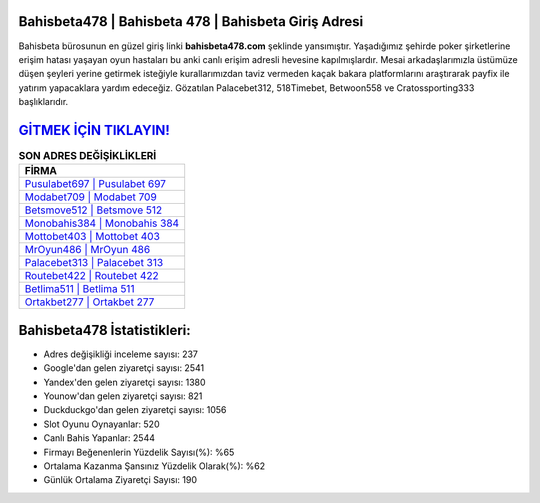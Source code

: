 ﻿Bahisbeta478 | Bahisbeta 478 | Bahisbeta Giriş Adresi
===================================

.. image:: images/bahisbeta-giris.jpg
   :width: 600
   
Bahisbeta bürosunun en güzel giriş linki **bahisbeta478.com** şeklinde yansımıştır. Yaşadığımız şehirde poker şirketlerine erişim hatası yaşayan oyun hastaları bu anki canlı erişim adresli hevesine kapılmışlardır. Mesai arkadaşlarımızla üstümüze düşen şeyleri yerine getirmek isteğiyle kurallarımızdan taviz vermeden kaçak bakara platformlarını araştırarak payfix ile yatırım yapacaklara yardım edeceğiz. Gözatılan Palacebet312, 518Timebet, Betwoon558 ve Cratossporting333 başlıklarıdır.

`GİTMEK İÇİN TIKLAYIN! <https://urlday.cc/git>`_
==============

.. list-table:: **SON ADRES DEĞİŞİKLİKLERİ**
   :widths: 100
   :header-rows: 1

   * - FİRMA
   * - `Pusulabet697 | Pusulabet 697 <pusulabet697-pusulabet-697-pusulabet-giris-adresi.html>`_
   * - `Modabet709 | Modabet 709 <modabet709-modabet-709-modabet-giris-adresi.html>`_
   * - `Betsmove512 | Betsmove 512 <betsmove512-betsmove-512-betsmove-giris-adresi.html>`_	 
   * - `Monobahis384 | Monobahis 384 <monobahis384-monobahis-384-monobahis-giris-adresi.html>`_	 
   * - `Mottobet403 | Mottobet 403 <mottobet403-mottobet-403-mottobet-giris-adresi.html>`_ 
   * - `MrOyun486 | MrOyun 486 <mroyun486-mroyun-486-mroyun-giris-adresi.html>`_
   * - `Palacebet313 | Palacebet 313 <palacebet313-palacebet-313-palacebet-giris-adresi.html>`_	 
   * - `Routebet422 | Routebet 422 <routebet422-routebet-422-routebet-giris-adresi.html>`_
   * - `Betlima511 | Betlima 511 <betlima511-betlima-511-betlima-giris-adresi.html>`_
   * - `Ortakbet277 | Ortakbet 277 <ortakbet277-ortakbet-277-ortakbet-giris-adresi.html>`_
	 
Bahisbeta478 İstatistikleri:
===================================	 
* Adres değişikliği inceleme sayısı: 237
* Google'dan gelen ziyaretçi sayısı: 2541
* Yandex'den gelen ziyaretçi sayısı: 1380
* Younow'dan gelen ziyaretçi sayısı: 821
* Duckduckgo'dan gelen ziyaretçi sayısı: 1056
* Slot Oyunu Oynayanlar: 520
* Canlı Bahis Yapanlar: 2544
* Firmayı Beğenenlerin Yüzdelik Sayısı(%): %65
* Ortalama Kazanma Şansınız Yüzdelik Olarak(%): %62
* Günlük Ortalama Ziyaretçi Sayısı: 190
